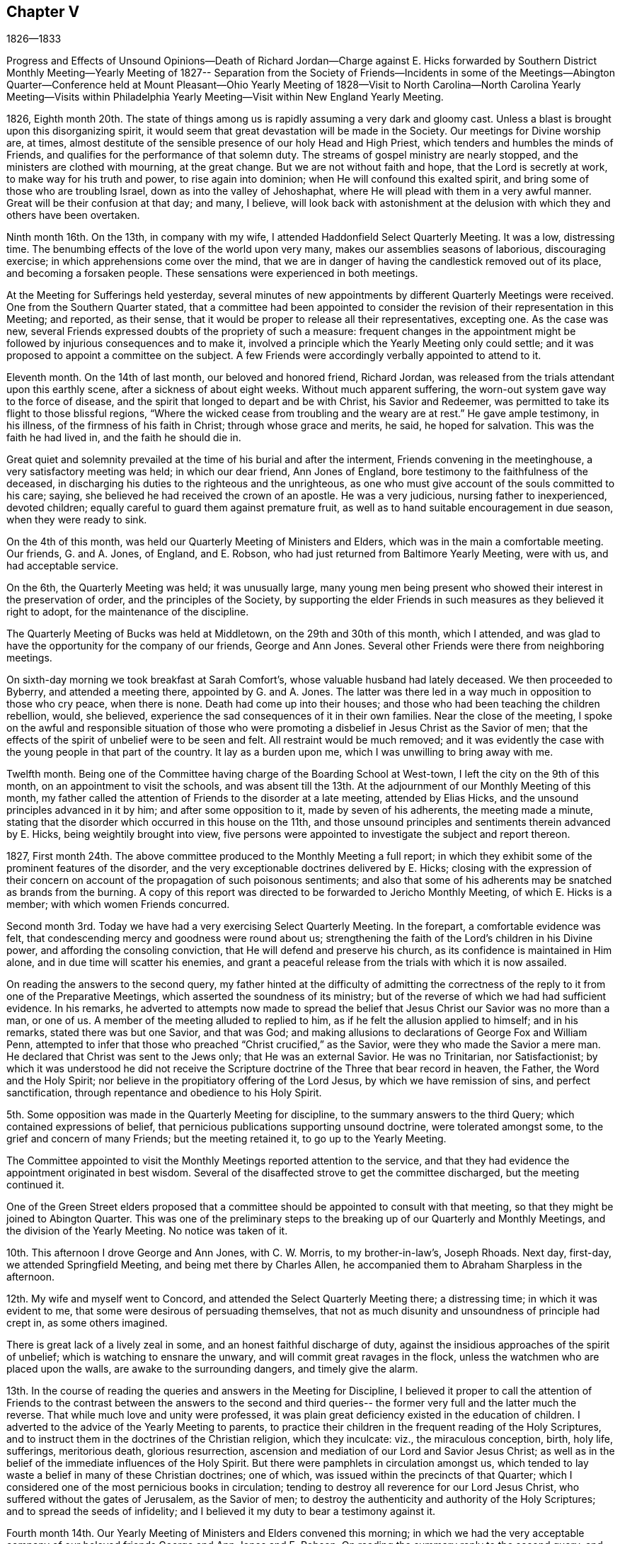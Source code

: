 == Chapter V

1826--1833

Progress and Effects of Unsound Opinions--Death of Richard Jordan--Charge against E.
Hicks forwarded by Southern District Monthly Meeting--Yearly Meeting of 1827--
Separation from the Society of Friends--Incidents in some of the Meetings--Abington
Quarter--Conference held at Mount Pleasant--Ohio Yearly Meeting of 1828--Visit to
North Carolina--North Carolina Yearly Meeting--Visits within Philadelphia Yearly
Meeting--Visit within New England Yearly Meeting.

1826,
Eighth month 20th. The state of things among us
is rapidly assuming a very dark and gloomy cast.
Unless a blast is brought upon this disorganizing spirit,
it would seem that great devastation will be made in the Society.
Our meetings for Divine worship are, at times,
almost destitute of the sensible presence of our holy Head and High Priest,
which tenders and humbles the minds of Friends,
and qualifies for the performance of that solemn duty.
The streams of gospel ministry are nearly stopped,
and the ministers are clothed with mourning, at the great change.
But we are not without faith and hope, that the Lord is secretly at work,
to make way for his truth and power, to rise again into dominion;
when He will confound this exalted spirit,
and bring some of those who are troubling Israel, down as into the valley of Jehoshaphat,
where He will plead with them in a very awful manner.
Great will be their confusion at that day; and many, I believe,
will look back with astonishment at the delusion
with which they and others have been overtaken.

Ninth month 16th. On the 13th, in company with my wife,
I attended Haddonfield Select Quarterly Meeting.
It was a low, distressing time.
The benumbing effects of the love of the world upon very many,
makes our assemblies seasons of laborious, discouraging exercise;
in which apprehensions come over the mind,
that we are in danger of having the candlestick removed out of its place,
and becoming a forsaken people.
These sensations were experienced in both meetings.

At the Meeting for Sufferings held yesterday,
several minutes of new appointments by different Quarterly Meetings were received.
One from the Southern Quarter stated,
that a committee had been appointed to consider the
revision of their representation in this Meeting;
and reported, as their sense,
that it would be proper to release all their representatives, excepting one.
As the case was new, several Friends expressed doubts of the propriety of such a measure:
frequent changes in the appointment might be followed
by injurious consequences and to make it,
involved a principle which the Yearly Meeting only could settle;
and it was proposed to appoint a committee on the subject.
A few Friends were accordingly verbally appointed to attend to it.

Eleventh month.
On the 14th of last month, our beloved and honored friend, Richard Jordan,
was released from the trials attendant upon this earthly scene,
after a sickness of about eight weeks.
Without much apparent suffering, the worn-out system gave way to the force of disease,
and the spirit that longed to depart and be with Christ, his Savior and Redeemer,
was permitted to take its flight to those blissful regions,
"`Where the wicked cease from troubling and the weary are at rest.`"
He gave ample testimony, in his illness, of the firmness of his faith in Christ;
through whose grace and merits, he said, he hoped for salvation.
This was the faith he had lived in, and the faith he should die in.

Great quiet and solemnity prevailed at the time of his burial and after the interment,
Friends convening in the meetinghouse, a very satisfactory meeting was held;
in which our dear friend, Ann Jones of England,
bore testimony to the faithfulness of the deceased,
in discharging his duties to the righteous and the unrighteous,
as one who must give account of the souls committed to his care; saying,
she believed he had received the crown of an apostle.
He was a very judicious, nursing father to inexperienced, devoted children;
equally careful to guard them against premature fruit,
as well as to hand suitable encouragement in due season, when they were ready to sink.

On the 4th of this month, was held our Quarterly Meeting of Ministers and Elders,
which was in the main a comfortable meeting.
Our friends, G. and A. Jones, of England, and E. Robson,
who had just returned from Baltimore Yearly Meeting, were with us,
and had acceptable service.

On the 6th, the Quarterly Meeting was held; it was unusually large,
many young men being present who showed their interest in the preservation of order,
and the principles of the Society,
by supporting the elder Friends in such measures as they believed it right to adopt,
for the maintenance of the discipline.

The Quarterly Meeting of Bucks was held at Middletown,
on the 29th and 30th of this month, which I attended,
and was glad to have the opportunity for the company of our friends,
George and Ann Jones.
Several other Friends were there from neighboring meetings.

On sixth-day morning we took breakfast at Sarah Comfort`'s,
whose valuable husband had lately deceased.
We then proceeded to Byberry, and attended a meeting there, appointed by G. and A. Jones.
The latter was there led in a way much in opposition to those who cry peace,
when there is none.
Death had come up into their houses;
and those who had been teaching the children rebellion, would, she believed,
experience the sad consequences of it in their own families.
Near the close of the meeting,
I spoke on the awful and responsible situation of those who were
promoting a disbelief in Jesus Christ as the Savior of men;
that the effects of the spirit of unbelief were to be seen and felt.
All restraint would be much removed;
and it was evidently the case with the young people in that part of the country.
It lay as a burden upon me, which I was unwilling to bring away with me.

Twelfth month.
Being one of the Committee having charge of the Boarding School at West-town,
I left the city on the 9th of this month, on an appointment to visit the schools,
and was absent till the 13th. At the adjournment of our Monthly Meeting of this month,
my father called the attention of Friends to the disorder at a late meeting,
attended by Elias Hicks, and the unsound principles advanced in it by him;
and after some opposition to it, made by seven of his adherents,
the meeting made a minute,
stating that the disorder which occurred in this house on the 11th,
and those unsound principles and sentiments therein advanced by E. Hicks,
being weightily brought into view,
five persons were appointed to investigate the subject and report thereon.

1827,
First month 24th. The above committee produced to the Monthly Meeting a full report;
in which they exhibit some of the prominent features of the disorder,
and the very exceptionable doctrines delivered by E. Hicks;
closing with the expression of their concern on account
of the propagation of such poisonous sentiments;
and also that some of his adherents may be snatched as brands from the burning.
A copy of this report was directed to be forwarded to Jericho Monthly Meeting,
of which E. Hicks is a member; with which women Friends concurred.

Second month 3rd. Today we have had a very exercising Select Quarterly Meeting.
In the forepart, a comfortable evidence was felt,
that condescending mercy and goodness were round about us;
strengthening the faith of the Lord`'s children in his Divine power,
and affording the consoling conviction, that He will defend and preserve his church,
as its confidence is maintained in Him alone, and in due time will scatter his enemies,
and grant a peaceful release from the trials with which it is now assailed.

On reading the answers to the second query,
my father hinted at the difficulty of admitting the correctness of
the reply to it from one of the Preparative Meetings,
which asserted the soundness of its ministry;
but of the reverse of which we had had sufficient evidence.
In his remarks,
he adverted to attempts now made to spread the belief
that Jesus Christ our Savior was no more than a man,
or one of us.
A member of the meeting alluded to replied to him,
as if he felt the allusion applied to himself; and in his remarks,
stated there was but one Savior, and that was God;
and making allusions to declarations of George Fox and William Penn,
attempted to infer that those who preached "`Christ crucified,`" as the Savior,
were they who made the Savior a mere man.
He declared that Christ was sent to the Jews only; that He was an external Savior.
He was no Trinitarian, nor Satisfactionist;
by which it was understood he did not receive the Scripture
doctrine of the Three that bear record in heaven,
the Father, the Word and the Holy Spirit;
nor believe in the propitiatory offering of the Lord Jesus,
by which we have remission of sins, and perfect sanctification,
through repentance and obedience to his Holy Spirit.

5th. Some opposition was made in the Quarterly Meeting for discipline,
to the summary answers to the third Query; which contained expressions of belief,
that pernicious publications supporting unsound doctrine, were tolerated amongst some,
to the grief and concern of many Friends; but the meeting retained it,
to go up to the Yearly Meeting.

The Committee appointed to visit the Monthly Meetings reported attention to the service,
and that they had evidence the appointment originated in best wisdom.
Several of the disaffected strove to get the committee discharged,
but the meeting continued it.

One of the Green Street elders proposed that a committee
should be appointed to consult with that meeting,
so that they might be joined to Abington Quarter.
This was one of the preliminary steps to the breaking
up of our Quarterly and Monthly Meetings,
and the division of the Yearly Meeting.
No notice was taken of it.

10th. This afternoon I drove George and Ann Jones, with C. W. Morris,
to my brother-in-law`'s, Joseph Rhoads.
Next day, first-day, we attended Springfield Meeting,
and being met there by Charles Allen,
he accompanied them to Abraham Sharpless in the afternoon.

12th. My wife and myself went to Concord,
and attended the Select Quarterly Meeting there; a distressing time;
in which it was evident to me, that some were desirous of persuading themselves,
that not as much disunity and unsoundness of principle had crept in,
as some others imagined.

There is great lack of a lively zeal in some, and an honest faithful discharge of duty,
against the insidious approaches of the spirit of unbelief;
which is watching to ensnare the unwary, and will commit great ravages in the flock,
unless the watchmen who are placed upon the walls, are awake to the surrounding dangers,
and timely give the alarm.

13th. In the course of reading the queries and answers in the Meeting for Discipline,
I believed it proper to call the attention of Friends to the
contrast between the answers to the second and third queries--
the former very full and the latter much the reverse.
That while much love and unity were professed,
it was plain great deficiency existed in the education of children.
I adverted to the advice of the Yearly Meeting to parents,
to practice their children in the frequent reading of the Holy Scriptures,
and to instruct them in the doctrines of the Christian religion, which they inculcate:
viz., the miraculous conception, birth, holy life, sufferings, meritorious death,
glorious resurrection, ascension and mediation of our Lord and Savior Jesus Christ;
as well as in the belief of the immediate influences of the Holy Spirit.
But there were pamphlets in circulation amongst us,
which tended to lay waste a belief in many of these Christian doctrines; one of which,
was issued within the precincts of that Quarter;
which I considered one of the most pernicious books in circulation;
tending to destroy all reverence for our Lord Jesus Christ,
who suffered without the gates of Jerusalem, as the Savior of men;
to destroy the authenticity and authority of the Holy Scriptures;
and to spread the seeds of infidelity;
and I believed it my duty to bear a testimony against it.

Fourth month 14th. Our Yearly Meeting of Ministers and Elders convened this morning;
in which we had the very acceptable company of our
beloved friends George and Ann Jones and E. Robson.
On reading the summary reply to the second query,
and the judgment of the Quarterly Meeting by which it was sent up,
that an unsound ministry existed within its borders, some of the disaffected members,
earnestly contended that it should be expunged; but the proposition was rejected,
and the answer retained.
William Jackson opened his views,
and queried whether there was nothing further for the meeting to do;
expressing his belief that it should go further, either by epistolary advice,
or by appointing a committee to visit the constituent meetings, to afford them help.
After a time of deliberation, it was concluded to appoint a committee, which was done.

16th. The morning meeting for business was passed with little interruption.
E+++.+++ Robson paid us a very acceptable visit.
The representatives convening at the rise of the meeting,
one of them proposed that John Comly should be reported for clerk;
another that Samuel Bettle should be reported to be continued.

One wished a Friend might come to the table and draw up a minute reporting John Comly,
which, such as united with him, might sign.
This was rejected.
He then proposed that such as united with him
should withdraw to another part of the house,
and prepare a report;
which he endeavored to effect by leaving his seat and walking towards the aisle;
a few rose to follow, but others protesting against it, they took their seats again.

Finding that they could not adopt any one to name to the meeting,
the representatives pretty generally agreed,
to authorize John Cox to inform the meeting they could not unite to report any name.
We were detained until the meeting convened in the afternoon,
and J. Cox made that report accordingly.
Some asserted that they had not concluded on any report,
and were to meet again next morning.
Others had heard nothing of such adjournment; and it being evident we could not unite,
it was eventually concluded to reappoint the old clerks,
after much opposition by the followers of E. Hicks,
J+++.+++ Comly came to the table as assistant, with great reluctance;
and the minutes of the Meeting for Sufferings were read,
with very little remark by way of objection, to their proceedings;
their care on the subject of slavery was approbated.

17th. Early after the meeting opened, John Comly rose and remarked,
that he had come to the table in condescension to the request of a few Friends;
that this Yearly Meeting was divided into two distinct parties,
which were irreconcilable, and unity was destroyed.
We had a query whether love and unity were preserved among us.
He thought it was needful to have it restored,
and therefore proposed that the meeting should be adjourned.
The query is also asked, When differences arise are endeavors used to end them?
He thought if there were men of peace amongst us, it would be well for them,
in the meantime, to exert themselves in removing those differences.
He could not conscientiously act as the organ of such a body; and therefore,
if the meeting decided not to adjourn,
he wished to be permitted to withdraw from the table.
This opened the way for his party to express themselves upon the state of the Society;
and some were accordingly prepared to dissolve the meeting.

Sound Friends generally kept still, with the exception of a few,
who thought the proceedings need not be delayed any time for lack of J. Comly`'s services.
When he discovered he could not effect his purpose of breaking up the meeting,
he wished Friends to mind that he had not said dissolve, but adjourn;
and as he had apprehended many Friends did not unite with his appointment,
if it was now the general sense that he should remain at the table,
he would accordingly serve: thus he waived his conscientious scruples,
though no increase of unity had been obtained.

The usual concerns of the Yearly Meeting were transacted, and towards its close,
information was sent in from women Friends,
that they had before them a concern to appoint a committee,
if united with by men Friends, to visit the Monthly and Quarterly Meetings.
Opposition was started by the disaffected, as it would, in some measure,
interfere with them;
but when the meeting was informed of their conferences and plans to create a separation,
it stopped them.
Friends more fully saw the need of sending down
help to strengthen the hands of sound Friends,
and aid in supporting their meetings.
A committee was accordingly appointed of both sexes.
The Yearly Meeting adjourned to meet at the usual time next year,
if consistent with the Divine will.

Fifth month 5th. Our Quarterly Meeting of Ministers and Elders was held,
and attended by the Committee appointed by the
late Yearly Meeting of Ministers and Elders.
In reading the replies to the Queries,
some pretty close remarks were made upon that to the second,
from one of the Preparative Meetings;
and Friends there were encouraged to extend faithful, private labor.
After finishing the Queries,
E+++.+++ Robson adverted to the poverty and weakness
into which the Lord`'s children were introduced,
and this was preparatory to being employed in his service; that out of weakness,
they might be made strong, and that his strength might be made perfect in their weakness.
She believed some would have to partake of bitter cups; and might be ready to conclude,
at times, there was no way for them to get on;
but as they held fast their trust in the Lord, and were courageous,
the hills would flow down at his presence.

7th. We had a very quiet, satisfactory Quarterly Meeting.
No report from Green Street being produced,
one of their members appointed to inform the meeting of
their disjunction from Philadelphia Quarter,
laid a minute on the clerk`'s table.
The committee appointed to visit the Monthly Meetings,
made a detailed report of their proceedings.
Some members of Green Street, addressed the Quarterly Meeting,
stating their disunity with the acts of that meeting,
and received the sympathy and encouragement of Friends, to abide steadfast,
in a faithful adherence to the leadings of the Holy Spirit;
that they may witness preservation,
and advance in religious qualification to support the
principles and discipline of our religious Society.
The whole of the business was conducted with much unanimity and quiet;
so that it was evident the abstraction of the Green Street members,
of a certain description,
carried with them the noise and confusion which have
agitated and distressed our Quarterly Meeting.

20th. On second-day, the 14th, I attended Haddonfield Monthly Meeting,
which ended comfortably.

22nd. I attended the Northern District Monthly Meeting.
The minute of the Quarterly Meeting,
stating it had concluded to lay down Green Street Monthly Meeting,
and attach the members to this, was produced, and taken on record;
and a committee appointed to deliberate upon the
steps proper to be pursued in relation thereto.

23rd. A private meeting having been held in a school-house, within the Southern District,
made up of some of its members and others,
to devise means to obtain possession of part of the property of the Monthly Meeting,
they prepared a paper on the subject;
and before going into our Monthly Meeting this morning,
some Friends were informed that it would be presented,
and that the disaffected members had decided, that if it was rejected,
to divide off to the other side of the meeting-room,
and there hold a Monthly Meeting themselves.
Many of our members, who had not been seen for years at our Monthly Meeting, assembled;
and some from the country, and also some from other Meetings in the city;
doubtless with design to swell their numbers in appearance,
in case of the proposed division.
After a passing on account of marriage, and reading some certificates, W. W. arose,
and expressed his thankfulness whenever the meeting was covered with solemnity;
and his unwillingness to do anything that would disturb it; but he believed,
that in the disposition that breathed glory to God and good-will to men,
we might discuss subjects, and not be excited.
He had one to propose, and though it was rather new,
he hoped it would not produce such effect.
He then mentioned, that some of them believed it proper to propose,
that a division of the property should be made;
so as to enable them to build a meeting-house; purchase the site,
and provide the necessary accommodations.

A paper had been prepared, which, he said, was signed by forty-five members,
and approved by several others, who were not yet prepared to sign it;
he would hand it to the clerk.
The paper was referred to six Friends, to examine and report to a future meeting.

After this Monthly Meeting,
it was ascertained that fourteen of our members had applied to Byberry Monthly Meeting,
to be received as its members; which was acceded to;
and that they appointed a committee of men and women to attend
the opening of a meeting for worship in this city.
This act of Byberry Monthly Meeting, is a violation of the discipline,
and of the just right of the Southern District Monthly Meeting over its members.
It is an invasion of the limits and jurisdiction of Philadelphia Quarterly Meeting,
and of its Monthly Meetings,
to attempt thus to institute a meeting within the borders of any of those meetings.

Sixth month 4th. This separating party held their Meeting of Conference,
appointed in the Fourth month last.
They issued an address to the Quarterly and Monthly Meetings,
within the compass of Philadelphia Yearly Meeting;
the design of which is to induce a separation from it,
and to prevail with the Quarterly Meetings,
to send deputies to an assemblage on the third second-day of the Tenth month next.
It contains several unfounded accusations against the late Yearly Meeting.

21st. At our Meeting for Sufferings, held at this time,
the present state of our religious Society was brought into view by one of its members.
He adverted to the meeting which the Hicksites had held,
and some of the measures adopted to produce a separation from the Society,
and draw its members after them.
After some time of deliberation on the affecting subject,
a pretty large committee was appointed upon it, and the meeting adjourned for one month;
very few of the Hicksites attended.

Seventh month.
At the Meeting for Sufferings, held in this month, an epistle was adopted,
addressed to the members of our Yearly Meeting.
The Committee on the present state of the Society was continued.

Eighth month.
A part of the members of Abington Quarter, separating from Philadelphia Yearly Meeting,
by appointing a number of their party to attend, as their representatives,
a meeting to be held in the Tenth month, under the name of Philadelphia Yearly Meeting,
the sound members decided to remain together,
in order to hold Abington Quarter as a branch of the Yearly Meeting of Friends;
and a number of men and women Friends, as I understood, accordingly stopped,
but as it was late, they adjourned to the succeeding morning.
When Friends met at the house, they found the doors secured,
and a collection of persons on the ground, determined they should not enter the house.
Some of the elderly and infirm women were furnished with cushions to sit on the ground,
while the rest stood, and remained about an hour.
Ann Jones knelt on the ground, in supplication, supporting herself by a tree.
Finding there was no probability of gaining entrance to the house,
they drew up a statement of the circumstance; to be recorded on the minutes,
and adjourned, to meet at once, in Charles Shoemaker`'s mill.
About one hundred men and one hundred and seventy-five women Friends convened in the mill.
They appointed clerks for the day,
made a detailed record of the disorderly proceedings of the Separatists,
at Abington Quarterly Meeting;
and appointed various committees to carry into
effect concerns which engaged their attention.
It was said to be a very affecting and tendering opportunity,
much to the comfort and strength of Friends.

In the Tenth month, the Separatists held what they termed Philadelphia Yearly Meeting,
at the Green Street house; and concluded to hold it next year,
on the second second-day in the Fourth month;
which would be in the week preceding the Yearly Meeting of Friends.
Before our Yearly Meeting commenced,
the Meeting for Sufferings believed it right to prepare a statement of the separation;
the gradual progress of the Separatists, in some of our meetings,
to obtain the ascendency; and the unsound doctrines preached and printed by some of them;
which latter were contrasted with the doctrines of Friends on these points.
This was united with, to be laid before our Yearly Meeting of 1828, for its judgment;
and if approved, to be signed by the clerk on its behalf.
When read in the Yearly Meeting, our aged friend, William Jackson,
expressed his thankfulness that there were those raised
up and qualified to prepare such a document;
and it received the unity of the meeting,
and was afterwards printed and largely distributed among Friends.

The Yearly Meeting of Ohio, held in the autumn of 1827,
having made a proposition to the other Yearly Meetings in this country,
to appoint delegates,
in order to hold a Conference on the state of our religious Society, our Yearly Meeting,
held this spring, appointed a number of Friends to represent it in that body.
I went in a carriage with our friends Thomas Stewardson and Samuel Bettle, and my father,
to Mt. Pleasant, Ohio, to attend this Conference;
where we put up at the house of our beloved friend, Jonathan Taylor.
Representatives from all the other Yearly Meetings, except New York,
were also in attendance; and in the course of the week, a Conference was held;
but all the Yearly Meetings not being represented, nothing definite was concluded upon.
Opportunity was, however, given for an interchange of sentiments,
and to judge of each other`'s views in relation to such a convention,
and what might be its probable influence on the Society.

The first sitting of the Ohio Yearly Meeting of 1828, was a very disturbed one.
Friends adjourned to assemble next morning, at the usual hour.
The Separatists met earlier, and took possession of the house,
keeping Friends in the yard, where they held a meeting, standing.
After a suitable time, they adjourned to the old house at Short Creek,
rather less than half a mile distant.
The weather being warm, the sash were taken out of some of the windows,
and temporary seats were placed at each end,
to accommodate the men and women who could not get into the house.
The meeting was prolonged into the next week;
a time being fixed for the Conference to meet in Philadelphia, next year.
As soon as we could leave, our company took carriage and returned to our homes.

In 1829, representatives of all the Yearly Meetings of Friends in America,
convened in Philadelphia, and drew up a document,
on the doctrines and testimonies of Friends; which they denominated,
"`The Testimony of Friends in America.`"
In the year 1830,
Philadelphia Yearly Meeting declined repeating the appointment of delegates.
Time has clearly showed that this decision was a right one.

In the year 1829, and in the First month of 1830,
I obtained minutes from the Monthly Meeting,
and paid religious visits to the meetings of Haddonfield,
Concord and the Western Quarters which I accomplished to my own satisfaction.

On the 27th of Tenth month 1830,
I obtained a certificate to attend North Carolina Yearly Meeting,
and a few meetings belonging to it, having Henry Cope as companion.
We proceeded to Baltimore, and on sixth-day morning took steamboat for Norfolk,
where we arrived early on seventh-day.
The blacks about the town, who, we were told, were mostly slaves, appeared cheerful.
There was, however, a schooner lying in the stream, crowded with those poor creatures,
intended for the New Orleans market,
to which they are exported from Virginia as an article of trade.
It was an affecting spectacle,
which would have aroused the commiseration of John
Woolman and Anthony Benezet to a great degree.
Such is their degraded state of mind, having been brought up as though they were brutes,
and treated as if they had no souls, that at the distance we passed them,
they appeared indifferent to what awaited them.

We took the steamboat, going up the James river, and after landing, rode to Petersburg,
where we were detained until next day, much to our disappointment.
We then had difficulty in procuring our passage in the stage,
because of many persons going to a horse race; whose company was unpleasant, especially,
during the time we rode with them in the night.
We were all the next day reaching Greensburg,
and next morning got to a Friend`'s house at New Garden.
As he had no carriage to convey us to Deep river, he sent a boy to pilot us,
and we walked to the meeting-house, about seven miles;
where we attended the Meeting of Ministers and Elders, and their first-day meeting,
which was large.
We lodged at Abel Coffin`'s, who conveyed us on second-day to New Garden,
where the Yearly Meeting was held.
Our lodging was about a mile from the meeting-house;
the Friends were kind and hospitable, and we had the agreeable company of Nathan Hunt,
Jonathan Taylor from Ohio, and sometimes of Asenath Clark and her husband;
Isaac Hammer was also a short time with us.

The young people in attendance at this Yearly Meeting were very generally plain,
and becoming in their deportment; and as far as I could judge,
not a few of the young men possessed religious attainments,
and are concerned for the promotion of the good cause,
and the proper support of our testimonies and discipline.
The meeting sat daily about four hours; and every morning, except second-day,
either the Meeting for Sufferings, or that of Ministers and Elders,
convened at nine o`'clock; which kept us pretty steadily in the meeting-house.

Third-day was set apart for investigating the state of the subordinate meetings.
They had read all the reports, including the answers to the Queries, read on second-day;
and the clerks having prepared a summary, the partition shutters,
between the men and women, were opened; so that both might hear each other`'s answers,
and the observations made by men and women Friends on different subjects;
and upon the whole it was a satisfactory time.
They agreed to address an epistle to the Quarterly and Monthly Meetings,
to incite the members to more faithfulness.

The state of education within their limits being brought to view,
we took the liberty of proposing,
that the Quarterly and Monthly Meetings should be instructed to send up, next year,
explicit accounts of the number and description
of schools within their respective districts;
which was adopted and appended to the epistle.
They were desired to state whether the teachers are members,
and what proportion of the scholars are the children of Friends.
We also endeavored to press the importance of home education;
the necessity of parents feeling and manifesting a religious
interest in the improvement and preservation of their children,
by taking frequent opportunities with them,
in reading the Holy Scriptures and other religious works.
Some notice of this branch of the concern was placed in the epistle;
advising retirement and silent waiting upon the Lord in their families.
They were also urged to cultivate their minds by
reading other useful books of a historical,
descriptive, or scientific character.

The Yearly Meeting closed on fifth-day after a long sitting.

Next day we were conveyed to J. Stanley`'s,
and attended the Select Western Quarterly Meeting, there.
The Quarterly Meeting next day, was a larger company of Friends than we expected to see.
I felt peaceful in the part I had in it; and in the second meeting,
we encouraged the young men and others to faithfulness in their respective duties,
so that they might become prepared to maintain the discipline and our testimonies.

Next day we parted from our beloved friend Jonathan Taylor,
with whom we had sojourned several days very agreeably;
and on first-day were at Springfield Meeting,
where we lodged at N. Hunt`'s. From there to Kennet, Hopewell and New Garden.

After finishing what rested on my mind, we took stage at Greensburg,
through the upper route to Fredericksburg, Washington, Baltimore, etc,
and reached our homes safely and with peace.

+++[+++From this time until Ninth month 1835, no memoranda appear to have been preserved.
In Seventh month 1831, W. Evans obtained a minute from his Monthly Meeting,
to visit the meetings belonging to Abington, Bucks, Burlington,
and Shrewsbury and Eahway Quarterly Meetings;
all within the limits of Philadelphia Yearly Meeting.
In Seventh month 1833, certificates were granted him to visit, as way might open,
the meetings of Friends within the limits of New England Yearly Meeting,
more particularly those constituting the Northern and Eastern Quarters.
In this journey he had Joseph Snowdon as companion.
From letters written to his family during his absence,
the following extracts have been made:]

Eighth month 21st, 1833.
"`Beached the house of our friend Estes Newhall, at Lynn.
Attended the meeting here.
Went to Salem next morning; the meeting small.
A qualification was furnished to open a little
the spirituality of the Gospel dispensation;
and to invite to an investigation how far we, who are making a high profession of it,
are living under it, and experiencing its redeeming and sanctifying efficacy.
The opportunity was serious, and satisfactory to myself.

28th. "`I wrote you from Berwick, just before we went to their meeting;
which we attended in peaceful silence.
At Oakwood, in the afternoon, a company assembled in a private house.

To me it was the most suffering time I almost ever passed through;
the way opened to express a little, towards the time for separating.
Next morning we rode to Elliott, a very small meeting.
Here the spring of the Gospel was a little opened.

On parting with the Friends where we dined,
the importance of the right education of their children,
and the necessity of being good examples ourselves,
was attempted to be impressed on their minds.
From this place we went to a Friend`'s near Rochester meeting-house.
This meeting was little larger than Elliott.
Some qualification was felt to labor with them,
in order to draw them to the Spirit of Christ in their own hearts; to learn of Him,
and to take his yoke upon them;
by which they might realize the substance of the religion they professed.
It is not every one who is to be helped by us; if there be one here and another there,
who are quickened a little in the journey towards the good land, we must be satisfied,
and leave the work to the Master.

30th. "`Reached Wolfsborough,
and found the letter requesting the appointment of a
meeting for us on seventh-day had not been received.
Some exertion was made to spread notice, but the company was small;
the number of families composing the meeting being few,
and not many of other professions.
I passed the meeting in silence.
At Sandwich we heard of our silent meeting at Berwick;
a person told there were six preachers at it,
and he thought it was the stillest meeting he had attended for some time;
nothing being said by any of them.
I felt quite satisfied with the part I had in the meeting;
believing there is as much necessity of holding
up the testimony of Friends to silent waiting,
as to preach the Gospel when called to it.
Wolfsborough lies at the south side of a lake, which is twenty-three miles long,
and in the widest part, eight miles broad.
The scenery in various parts of the ride to Sandwich, and round that country,
is beautiful.
The prospect from many hills taking in a circuit of
twenty-five or thirty miles distance from the eye.

Ninth month 6th. "`At Raymond, a small meeting about sixteen miles from Windham;
notice having been given at the Quarterly Meeting for this and other meetings.

"`The scenery at Raymond is uncommonly grand.
On the east side of the road, running north and south, rises a range of hills,
from the top of which we have a very extensive prospect.
At our feet, on the west side of the road, runs a great valley; to the southwest,
Lake Sebago, several miles long; and to the south and east, an open, hilly country,
interspersed with large pools of water; and beyond the valley,
we see ranges of lofty mountains extending from southwest nearly round to the north;
the highest of which are the White Mountains of New
Hampshire in the northwest from where we stood;
Mount Washington, the highest peak, was distinctly in view.

7th. Went to Falmouth, where we were favored with a solemn, quiet meeting,
in which I thought the importance of silent waiting was
never more clearly and forcibly impressed on me.
It seemed proper to encourage Friends to faithful perseverance
in their silent approaches to the throne of Grace;
patiently waiting for the presence of Him, in whom was their delight,
that they might be strengthened to hold up a testimony to spiritual worship.
The next meeting being North Windham, we went back to N. P.`'s,
and on first-day morning attended it; the house below stairs being pretty much filled,
principally by those not of our Society.
Such meetings are often a close trial upon one`'s courage.
We often sit long before we can feel much solemnity.
I endeavored to deliver what arose in my mind,
but the stream had not such free course as is desirable.

In the afternoon we went to Gorham, and notice having been spread for several days,
the house, containing nearly two hundred persons, was almost filled,
with the exception of a small number, by persons of other professions.
My mind was pretty calm, though not without some fears about the result.
The people sat with the most becoming quiet, and after a season of inward,
reverent waiting, I rose with the expressions of the Apostle, '`We are the circumcision,
which worship God in the Spirit, and rejoice in Christ Jesus,
and have no confidence in the flesh.`'
The necessity of experiencing our religious performances to
proceed from the influences of the Holy Spirit;
and the blessing which flows from a life of true dedication to its government,
were opened; with many views appertaining to the Christian warfare;
encouraging those who had entered the straight gate, to maintain close watchfulness,
lest by the stratagems of an unwearied enemy, they might be again drawn aside.
I have seldom been more helped on any occasion.
It was cause of gratitude to our holy Helper and Caretaker,
who knows how to deal with us, to be thus furnished with evidence, in the time of need,
that He has not forgotten to be gracious;
and I desire to be preserved under a humble sense of my own nothingness,
and that all good must be derived from Him.

Ninth month 11th. Attended Yassalborough Quarterly Meeting.
The Select Meeting was much larger than at Windham;
the men`'s side more numerous than our own Quarterly Meeting.
It was an agreeable one to me;
the language of consolation being much more congenial to my feelings,
than that of reproof, though indirectly conveyed;
and which was offered in the endearing expression of our Lord:
'`As the Father has loved me, so have I loved you;
continue you in my love;`' which can only be expected
by faithfully doing or suffering his will.
The meeting for discipline was rather painful.
The way appeared to open, after we came upon the Queries,
to make some remarks upon the solemnity of the purpose
for which our religious meetings were held;
that they could only be profitable as the power and authority of Truth presided in them;
which was only to be expected,
as every one kept to the gift of Divine grace in his own heart, waiting on that,
so as to be preserved in his proper place in the body.
For the first time,
I was impressed with a belief it was right to propose going into the women`'s meeting;
a similar concern resting on my mind respecting them.
After enquiry was made of them, and men Friends uniting with it,
J+++.+++ W. was named to accompany me.`"

+++[+++W. E. and companion then attended meetings at St. Albans, Albion and China.]
Ninth month 18th. "`Attended Yassalborough Monthly Meeting.
We were brought into tender feeling with some,
to whom the bread of adversity and the water of affliction had been dispensed;
and they were reminded of the reverses which Job experienced;
reduced as he was from the highest standing among men, though a perfect and upright man,
to sit in ashes; and yet, in all this, he did not let go his integrity;
but when advised by his companion, to curse God and die, he reproved her,
as speaking foolishly, and said, '`Shall we receive good at the hand of God,
and shall we not receive evil?`'
That these very afflictions would contribute to
prepare us for vessels in the Lord`'s house,
where there were those of honor and dishonor.

I thought some in keeping their places,
might not be esteemed by the uncircumcised in heart and ear, as honorable as some others;
yet it was highly important they should keep their places,
discharging their duty faithfully in the sight of the Lord.

Ninth month 30th. We are progressing daily in the
accomplishment of the work for which we left our homes;
and have good reason to believe, that the Shepherd of the sheep has been with us,
uniting us more closely to Him,
and in near fellowship with those who love Him in sincerity.
Friends are very kind and affectionate to us,
willingly conducting us from meeting to meeting, and manifesting a readiness to attend;
also people of other professions, when they hear of them, freely come;
though our invitations are simply to Friends,
and such as usually frequent their meetings.

Tenth month 3rd, 1833.
"`Yours of the 24th, we found at S. F. H.`'s, on our arrival yesterday,
giving the affecting intelligence of the increasing disease
and suffering of our daughter R. +++[+++A child of eight years,
who was suffering with disease of the hip, which terminated her life,
in the Eleventh month of 1836.]
Were it proper for me to return homeward,
I should be glad to aid in making her as comfortable as her situation would admit;
and if it should be your judgment, that it would be best to do so,
we would give up the remaining parts of the proposed visit.
It was very pleasant to find by your letter that the Good Hand is round about,
sustaining your mind in the accumulated cares of the family,
and the trial produced by the very affecting situation of a beloved child;
and I trust as we all endeavor to keep our places, that support will not be withdrawn,
but will be experienced, adequate to the labors of the day,
and the anxiety and sympathy which must attend our present circumstances.`"

After leaving Yassalborough, We crossed the Kennebec river,
and were at a meeting appointed for us at Sidney; it was rather a heavy, laborious time.
Then rode to Belgrade, piloted by P. P. and wife.
He is the Nantucket whale-man,
who caught the whale which his men had struck thirteen years before,
and had left a part of the harpoon remaining; with which it then escaped,
and which they found on cutting it up.
The harpoon was stamped with P. P.`'s initials.

Belgrade Meeting was held in a private dwelling, and though not large,
was a solemn opportunity.

Attended Winthrop Meeting, which was a mournful time;
under a persuasion that the standard-bearers had lost ground,
through the love of other things than the blessed Truth.
In the afternoon, held a meeting at Litchfield, which was large;
and a favored time it proved, the spring of the ministry being, as I believed,
freely opened, and the people conducting in a solid manner.

Attended Pownall Meeting, where, as on one or two other occasions,
we had to deal with some Universalists;
whose principles are as dangerous as any other infidel doctrine,
and which they are seeking to spread.
Rode down to Portland and lodged.

Today (Tenth month 3rd,) attended their meeting in silence.

+++[+++After attending meetings at Cape Elizabeth and Berwick,
W+++.+++ E. and companion proceeded to Meadersborough,
where they were detained a few days by the indisposition of the former.
Here, he writes to his wife:]
"`Home came up frequently, with the sufferings our daughter is enduring,
and the labor and care which devolve upon you;
but it did not seem as if our work was finished,
however unimportant it may be in the great scale of affairs.`"

Tenth month 11th. "`An appointed meeting at North Weare.
In the afternoon, rode over to Henniker, accompanied by T. D., in his eighty-first year.
We found his residence a model of simplicity; everything very plain,
but very nice and clean.

Their manner of living is of corresponding character.
They consume, either in clothing or food, but little they do not make or raise; and,
sitting at their table, everything seemed to partake of such purity,
that it reminded me of patriarchal times.

T+++.+++ D. was enlisted for three years in the revolutionary war;
was at Cambridge during the battle of Banker`'s Hill; but was not in any engagement,
though he was anxious to kill many of his opponents.
When his eyes were opened to see the anti-christianity of war,
he found he had been under a delusion;
and was thankful he had never been permitted to destroy a fellow-creature.
He has been among Friends about forty years.

We attended the first-day meeting at Unity; the morning wet and cloudy,
which probably occasioned it to be small;
but we had cause for gratitude to our Lord and Master, for the extension of his goodness;
affording renewed help to advocate his cause,
after a time of long watching and waiting for his Divine presence and quickening power.
On second-day afternoon, attended the meeting at Henniker.
A lack of religious exercise, too often evident in our meetings,
produced sorrowful feelings; and the fear that, as in other places,
there was a deficiency in the right qualification to
maintain our testimony to spiritual worship.
The way, however, opened to show the effect of true religion,
in leading into a deep inward travail of spirit, for the salvation of our immortal souls;
and that as this was our situation, when we came together in our meetings, a united,
harmonious labor would be experienced, for the prevalence of the Divine life amongst us.

I hope your next will give the desirable intelligence,
that the acute sufferings of our afflicted child are mitigated;
and that your anxious labors and watchings are lessened; it would cheer me much,
and encourage to try to finish what little work I might have to do.
But we cannot change things when we may please;
and to be favored with fortitude and proper resignation to bear our lot,
will promote our comfort and best interests.

How many are enduring afflictive bereavements or painful suffering;
and while we are in the body, I anticipate little else than trial,
mortification or affliction of some kind.
If it work for us a far more exceeding and eternal weight of glory,
this will outbalance every possible tribulation we can here endure.

It is, however, not necessary to be constantly dwelling on the gloomy pictures of life;
let us gird up our loins and try to keep our lamps burning,
so as to be ready to open to our Lord at his coming;
and all those servants whom He finds thus watching, He will command to sit down to meat,
and come forth and serve them himself.
And thus we shall as we pass along, realize the blessedness of the religion we profess,
to sustain in the hoar of trial,
comfort and cheer with Divine consolation from time to time,
and furnish in the end with a blessed hope of everlasting rest and peace;
where all sorrow ceases, and God shall wipe away all tears from every eye.

Tenth month 16th. "`Attended their Select Meeting at South Weare.
Towards the close,
the way opened to call the attention of Friends
to the foundation of our religious meetings;
that being wearied with the lifeless performances of the day,
which were no better than husks to them,
our early Friends sat down in silence to wait upon the Lord;
not daring to engage in vocal communications,
without the putting forth of the Shepherd of the sheep;
that it was indispensable we should keep to the same ground,
if the ministry is preserved a living ministry,
proceeding from the spring of Divine life, which would water the flock, etc.
Next day attended the Quarterly Meeting.

We have hardly sat a more laborious meeting of that kind.
I said nothing before the shutters were closed.
After the meeting for business was ready for closing,
it seemed proper to make some allusion to the difficulty with
which our chariot wheels had dragged that day;
and to urge it as an incitement to more zealous, individual concern;
to apply for wisdom and strength for managing the affairs of the church; which,
no more than Divine worship, could be rightly performed,
but by the aid of the Holy Spirit; the influence of which was to be lived under daily;
as we could not expect it when we came together,
if at other times we were so absorbed with the
world as scarcely to remember our religious duty,
until such occasions recalled it.
Our discipline is an excellent institution;
but not like a machine that could be set in operation by the ingenuity of man;
the same wisdom that instituted it was to be waited and sought for,
in the various duties to be performed by the different members.
I felt for the young people, lest they might be discouraged by such seasons;
but exhorted them to come to Christ in their own hearts,
that they might be taught and prepared by Him for his service in the church;
and be preserved from having all their faculties absorbed by the world;
be enabled to keep their duties in their proper places;
having their hearts lifted up to Him in the heavens,
while their hands were necessarily engaged in their lawful occupations;
and thus He would qualify them to stand in those
stations He would allot them in his church.

Sixth-day morning set out for Concord,
and there held a meeting with the few who assemble in that place; several Friends,
on their way home, also attending.
It was a good meeting;
the language of sympathy and encouragement towards the few who lived there, was held out;
to keep their eye over all discouraging prospects, to their divine Master,
who would sustain in times of conflict;
and make a way for them to escape every trial and temptation with which they were beset,
as they relied on Him.
The spirit of infidelity came very unexpectedly into view;
and a warning was given of the awful consequence which must result from it,
unless repentance and forgiveness were timely experienced.
The meeting closed with supplication for our preservation and
support through the conflicts we may have to endure.

21st. "`Held a meeting at Gilmanton, which, in the forepart, was very exercising,
from the belief, that the desire for words was too prevalent here,
as in some other places.
After long sitting, it seemed proper to say, I hoped the time would not come,
when we should either be ashamed or incapable of
holding our religious meetings in solemn silence,
whenever it was the will of the great Head of the church that they should be so held.
After adverting to the circumstance of our first
Friends being withdrawn from a lifeless ministry,
and the ceremonies of that time, to sit down under the teachings of Christ;
the nature of Divine worship, as set forth by Him,
in the interview with the woman at Jacob`'s well, was a little opened;
and the necessity of experiencing the efficacy in ourselves,
of the religion we were making profession of, was enforced;
which I have found it much my place to do, wherever we have been.

We are getting very outward, full of doctrinal knowledge;
but where are the fruits of our principles?
Tenth month 23rd and 24th. Attended the Quarterly Meeting at Dover, which was large.
Through the mercy and kindness of the Shepherd of the flock,
we were favored with a solemn meeting;
the way opening to take leave of them and the extensive tract we have travelled over,
with relieved and peaceful minds.

Went to Seabrook on seventh-day afternoon.
This meeting was once large; and many of the members eminent among Friends.
Comfort Collins, who lived to the age of one hundred and five years, belonged to it.
We attended the meeting, now reduced to three or four plain men, and eight or ten women.

"`In the afternoon rode down to Amesbury; and, to our surprise,
found we were to hold a meeting in a manufacturing town.
We had been told it was a very small meeting; and, supposing it to be a country place,
consented to the proposal to have it in the afternoon.
When we went to the house, we found it filling up with all descriptions of people,
nothing like Friends;
scarcely any present who knew much about the proper exercise for such occasions.
I saw no other way than to cast ourselves upon
Him who only can enable us to meet difficulties,
with the hope the cause might not be permitted to suffer;
there was some ability furnished to preach the gospel of salvation to them.
The company sat very still and attentive.

+++[+++After attending several meetings in the eastern and southeastern parts of Massachusetts,
and on Nantucket, W. E. writes, under date of Eleventh month 14th:]
This afternoon returned to New Bedford, and found a letter from brother T.,
which gives a much more unfavorable view of our dear daughter`'s case;
and I think I shall be easy, after being at two meetings,
appointed for sixth and seventh-days, and at New Bedford on first-day,
to set off for Newport on second-day morning; take the steamboat there for New York,
+++[+++and from there to Philadelphia.]
"`I have felt incapable of taking satisfaction in anything,
since I received the affecting intelligence of our beloved child`'s situation;
excepting in the evidence, I think I have had, from place to place,
that the blaster was with us;
this has made me hope that our child would at least be
continued until I was favored to reach our residence in peace.
It would be a close trial to me, indeed, not to be permitted to see her face again;
but I cannot be persuaded yet,
to think I shall not be with you some time before the final event;
if it be not consistent with the Divine Will to restore her.
No one knows the feelings I pass through daily at being detained from you;
it seems as if I could not stay;
and yet I have not been able to see that the time had come to take my departure,
until this afternoon.
In looking back at the original prospect, it appears to be pretty much accomplished;
excepting four meetings in this Quarterly Meeting,
and four or five in Rhode Island Quarter, which I had intended to visit.`"

+++[+++William Evan`'s minute, with endorsements, was returned to his Monthly Meeting,
Eleventh month 27th, 1833.

1834,
Ninth month 24th. A certificate was granted him
to attend the next Yearly Meeting of Friends,
to be held in Baltimore.
This was returned, Eleventh month 26th, of the same year.]
